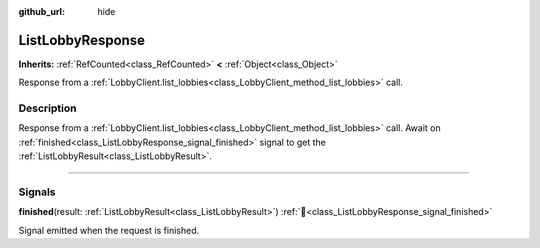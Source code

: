 :github_url: hide

.. DO NOT EDIT THIS FILE!!!
.. Generated automatically from Godot engine sources.
.. Generator: https://github.com/blazium-engine/blazium/tree/4.3/doc/tools/make_rst.py.
.. XML source: https://github.com/blazium-engine/blazium/tree/4.3/modules/blazium_sdk/doc_classes/ListLobbyResponse.xml.

.. _class_ListLobbyResponse:

ListLobbyResponse
=================

**Inherits:** :ref:`RefCounted<class_RefCounted>` **<** :ref:`Object<class_Object>`

Response from a :ref:`LobbyClient.list_lobbies<class_LobbyClient_method_list_lobbies>` call.

.. rst-class:: classref-introduction-group

Description
-----------

Response from a :ref:`LobbyClient.list_lobbies<class_LobbyClient_method_list_lobbies>` call. Await on :ref:`finished<class_ListLobbyResponse_signal_finished>` signal to get the :ref:`ListLobbyResult<class_ListLobbyResult>`.

.. rst-class:: classref-section-separator

----

.. rst-class:: classref-descriptions-group

Signals
-------

.. _class_ListLobbyResponse_signal_finished:

.. rst-class:: classref-signal

**finished**\ (\ result\: :ref:`ListLobbyResult<class_ListLobbyResult>`\ ) :ref:`🔗<class_ListLobbyResponse_signal_finished>`

Signal emitted when the request is finished.

.. |virtual| replace:: :abbr:`virtual (This method should typically be overridden by the user to have any effect.)`
.. |const| replace:: :abbr:`const (This method has no side effects. It doesn't modify any of the instance's member variables.)`
.. |vararg| replace:: :abbr:`vararg (This method accepts any number of arguments after the ones described here.)`
.. |constructor| replace:: :abbr:`constructor (This method is used to construct a type.)`
.. |static| replace:: :abbr:`static (This method doesn't need an instance to be called, so it can be called directly using the class name.)`
.. |operator| replace:: :abbr:`operator (This method describes a valid operator to use with this type as left-hand operand.)`
.. |bitfield| replace:: :abbr:`BitField (This value is an integer composed as a bitmask of the following flags.)`
.. |void| replace:: :abbr:`void (No return value.)`
